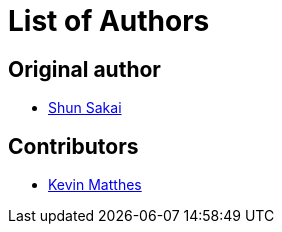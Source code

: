 // SPDX-FileCopyrightText: 2022-2023 Shun Sakai and Contributors
//
// SPDX-License-Identifier: Apache-2.0 OR MIT

= List of Authors

== Original author

* https://github.com/sorairolake[Shun Sakai]

== Contributors

* https://github.com/kevinmatthes[Kevin Matthes]
